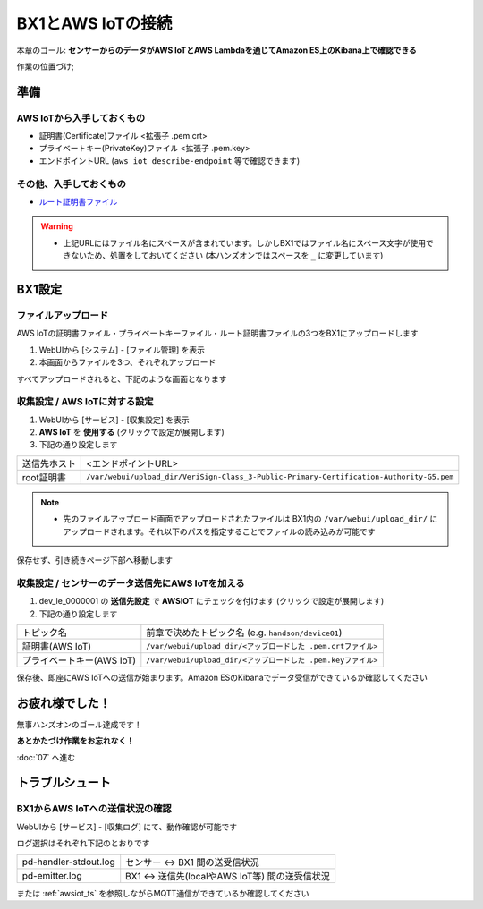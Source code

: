 BX1とAWS IoTの接続
==================

本章のゴール: **センサーからのデータがAWS IoTとAWS Lambdaを通じてAmazon ES上のKibana上で確認できる**

作業の位置づけ;

.. image:: images/bx1_06_highlevelarchitecture.png

準備
----

AWS IoTから入手しておくもの
```````````````````````````

* 証明書(Certificate)ファイル <拡張子 .pem.crt>
* プライベートキー(PrivateKey)ファイル <拡張子 .pem.key>
* エンドポイントURL (``aws iot describe-endpoint`` 等で確認できます)

その他、入手しておくもの
````````````````````````

- `ルート証明書ファイル <https://www.symantec.com/content/en/us/enterprise/verisign/roots/VeriSign-Class%203-Public-Primary-Certification-Authority-G5.pem>`_

.. warning::

  * 上記URLにはファイル名にスペースが含まれています。しかしBX1ではファイル名にスペース文字が使用できないため、処置をしておいてください (本ハンズオンではスペースを ``_`` に変更しています)

BX1設定
-------

ファイルアップロード
````````````````````

AWS IoTの証明書ファイル・プライベートキーファイル・ルート証明書ファイルの3つをBX1にアップロードします

#. WebUIから [システム] - [ファイル管理] を表示
#. 本画面からファイルを3つ、それぞれアップロード

すべてアップロードされると、下記のような画面となります

.. image:: images/bx1-6_file-upload.png

収集設定 / AWS IoTに対する設定
``````````````````````````````

#. WebUIから [サービス] - [収集設定] を表示
#. **AWS IoT** を **使用する** (クリックで設定が展開します)
#. 下記の通り設定します

+--------------+------------------------------------------------------------------------------------------+
| 送信先ホスト | <エンドポイントURL>                                                                      |
+--------------+------------------------------------------------------------------------------------------+
| root証明書   | ``/var/webui/upload_dir/VeriSign-Class_3-Public-Primary-Certification-Authority-G5.pem`` |
+--------------+------------------------------------------------------------------------------------------+

.. note::

  * 先のファイルアップロード画面でアップロードされたファイルは BX1内の ``/var/webui/upload_dir/`` にアップロードされます。それ以下のパスを指定することでファイルの読み込みが可能です

.. image:: images/bx1-6_awsiot1.png

保存せず、引き続きページ下部へ移動します

収集設定 / センサーのデータ送信先にAWS IoTを加える
``````````````````````````````````````````````````

#. dev_le_0000001 の **送信先設定** で **AWSIOT** にチェックを付けます (クリックで設定が展開します)
#. 下記の通り設定します

+---------------------------+---------------------------------------------------------------+
| トピック名                | 前章で決めたトピック名 (e.g. ``handson/device01``)            |
+---------------------------+---------------------------------------------------------------+
| 証明書(AWS IoT)           | ``/var/webui/upload_dir/<アップロードした .pem.crtファイル>`` |
+---------------------------+---------------------------------------------------------------+
| プライベートキー(AWS IoT) | ``/var/webui/upload_dir/<アップロードした .pem.keyファイル>`` |
+---------------------------+---------------------------------------------------------------+

.. image:: images/bx1-6_awsiot2.png

保存後、即座にAWS IoTへの送信が始まります。Amazon ESのKibanaでデータ受信ができているか確認してください

お疲れ様でした！
----------------

無事ハンズオンのゴール達成です！

**あとかたづけ作業をお忘れなく！** 

:doc:`07` へ進む

トラブルシュート
----------------

BX1からAWS IoTへの送信状況の確認
````````````````````````````````

WebUIから [サービス] - [収集ログ] にて、動作確認が可能です

ログ選択はそれぞれ下記のとおりです

+-----------------------+-------------------------------------------------+
| pd-handler-stdout.log | センサー <-> BX1 間の送受信状況                 |
+-----------------------+-------------------------------------------------+
| pd-emitter.log        | BX1 <-> 送信先(localやAWS IoT等) 間の送受信状況 |
+-----------------------+-------------------------------------------------+

または :ref:`awsiot_ts` を参照しながらMQTT通信ができているか確認してください

